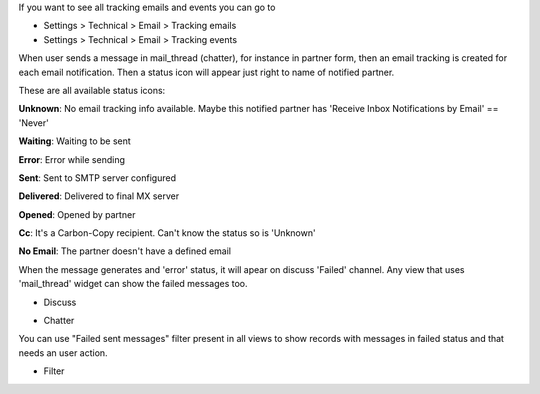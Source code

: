 If you want to see all tracking emails and events you can go to

* Settings > Technical > Email > Tracking emails
* Settings > Technical > Email > Tracking events


When user sends a message in mail_thread (chatter), for instance in partner
form, then an email tracking is created for each email notification. Then a
status icon will appear just right to name of notified partner.

These are all available status icons:

.. |sent| image:: ../static/src/img/sent.png
   :width: 10px

.. |delivered| image:: ../static/src/img/delivered.png
   :width: 15px

.. |opened| image:: ../static/src/img/opened.png
   :width: 15px

.. |error| image:: ../static/src/img/error.png
   :width: 10px

.. |waiting| image:: ../static/src/img/waiting.png
   :width: 10px

.. |unknown| image:: ../static/src/img/unknown.png
   :width: 10px

.. |cc| image:: ../static/src/img/cc.png
   :width: 10px

.. |noemail| image:: ../static/src/img/no_email.png
  :width: 10px

|unknown|  **Unknown**: No email tracking info available. Maybe this notified partner has 'Receive Inbox Notifications by Email' == 'Never'

|waiting|    **Waiting**: Waiting to be sent

|error|    **Error**: Error while sending

|sent|    **Sent**: Sent to SMTP server configured

|delivered|    **Delivered**: Delivered to final MX server

|opened|  **Opened**: Opened by partner

|cc|  **Cc**: It's a Carbon-Copy recipient. Can't know the status so is 'Unknown'

|noemail|  **No Email**: The partner doesn't have a defined email


When the message generates and 'error' status, it will apear on discuss 'Failed'
channel. Any view that uses 'mail_thread' widget can show the failed messages
too.

* Discuss

  .. image:: ../static/img/failed_message_discuss.png

* Chatter

  .. image:: ../static/img/failed_message_widget.png

You can use "Failed sent messages" filter present in all views to show records
with messages in failed status and that needs an user action.

* Filter

  .. image:: ../static/img/failed_message_filter.png

